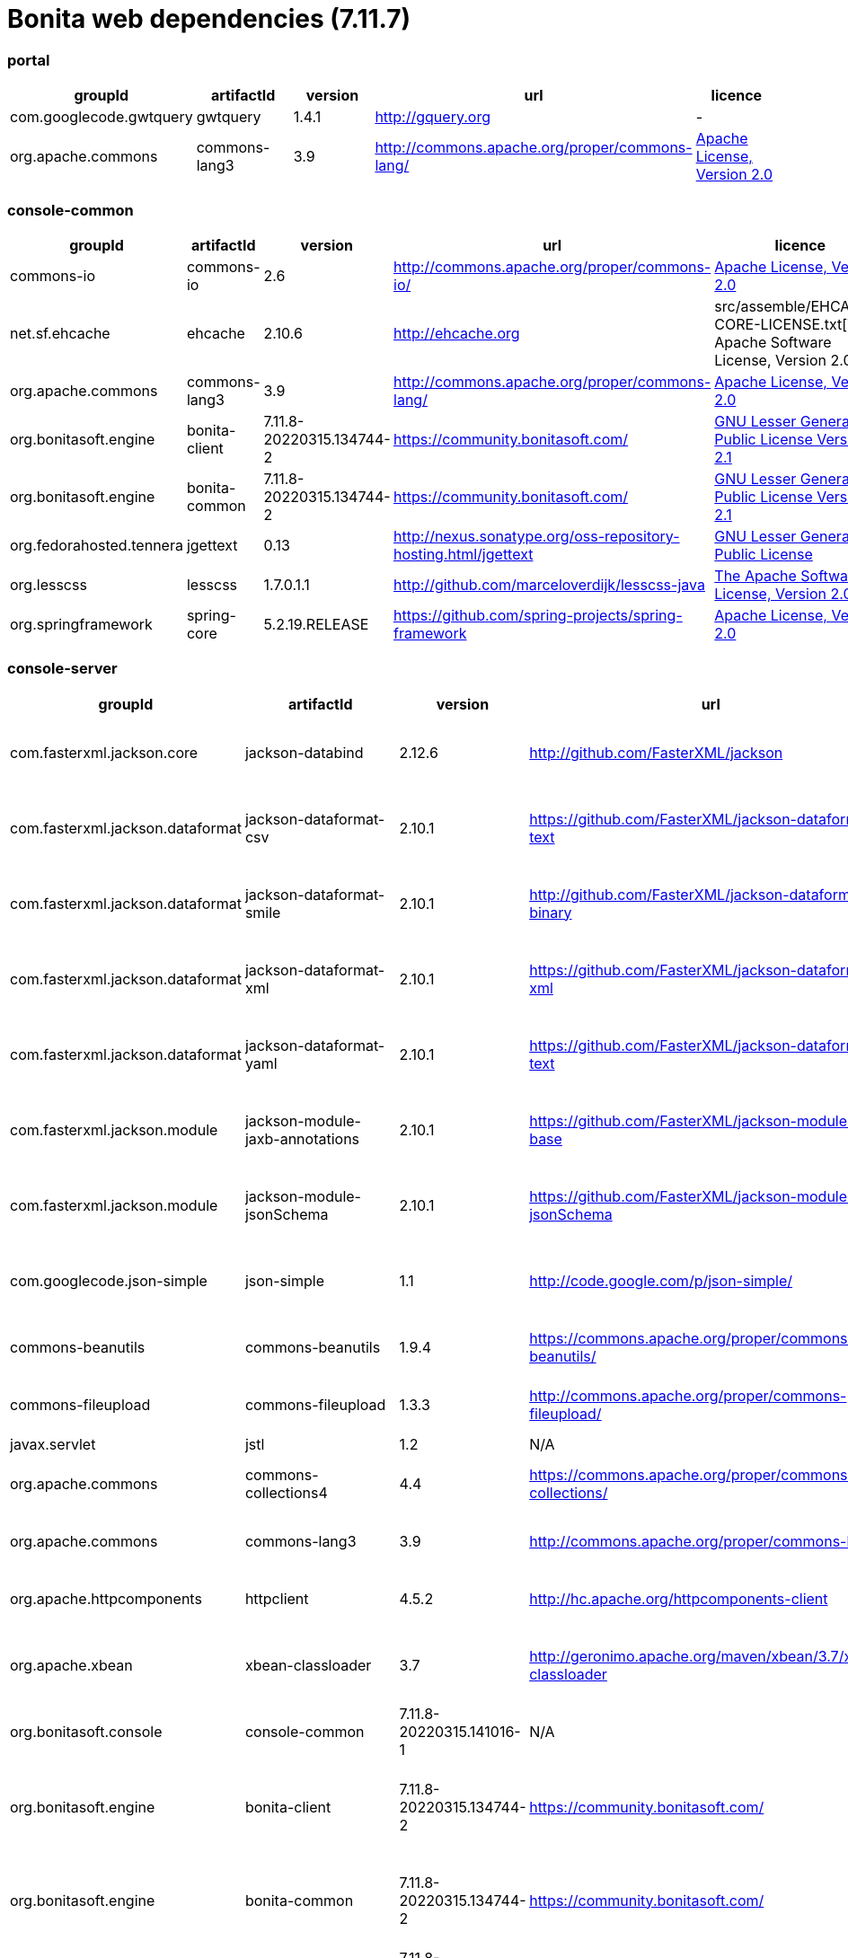= Bonita web dependencies (7.11.7)
:description: List all dependencies uses for Bonita web

[discrete]
=== portal

|===
| groupId | artifactId | version | url | licence

| com.googlecode.gwtquery
| gwtquery
| 1.4.1
| http://gquery.org[http://gquery.org]
|  -

| org.apache.commons
| commons-lang3
| 3.9
| http://commons.apache.org/proper/commons-lang/[http://commons.apache.org/proper/commons-lang/]
|  https://www.apache.org/licenses/LICENSE-2.0.txt[Apache License, Version 2.0]
|=== 

[discrete]
=== console-common

|===
| groupId | artifactId | version | url | licence

| commons-io
| commons-io
| 2.6
| http://commons.apache.org/proper/commons-io/[http://commons.apache.org/proper/commons-io/]
|  https://www.apache.org/licenses/LICENSE-2.0.txt[Apache License, Version 2.0]

| net.sf.ehcache
| ehcache
| 2.10.6
| http://ehcache.org[http://ehcache.org]
|  src/assemble/EHCACHE-CORE-LICENSE.txt[The Apache Software License, Version 2.0]

| org.apache.commons
| commons-lang3
| 3.9
| http://commons.apache.org/proper/commons-lang/[http://commons.apache.org/proper/commons-lang/]
|  https://www.apache.org/licenses/LICENSE-2.0.txt[Apache License, Version 2.0]

| org.bonitasoft.engine
| bonita-client
| 7.11.8-20220315.134744-2
| https://community.bonitasoft.com/[https://community.bonitasoft.com/]
|  http://www.gnu.org/licenses/lgpl-2.1.html[GNU Lesser General Public License Version 2.1]

| org.bonitasoft.engine
| bonita-common
| 7.11.8-20220315.134744-2
| https://community.bonitasoft.com/[https://community.bonitasoft.com/]
|  http://www.gnu.org/licenses/lgpl-2.1.html[GNU Lesser General Public License Version 2.1]

| org.fedorahosted.tennera
| jgettext
| 0.13
| http://nexus.sonatype.org/oss-repository-hosting.html/jgettext[http://nexus.sonatype.org/oss-repository-hosting.html/jgettext]
|  http://www.gnu.org/licenses/lgpl-2.1.html[GNU Lesser General Public License]

| org.lesscss
| lesscss
| 1.7.0.1.1
| http://github.com/marceloverdijk/lesscss-java[http://github.com/marceloverdijk/lesscss-java]
|  http://www.apache.org/licenses/LICENSE-2.0.txt[The Apache Software License, Version 2.0]

| org.springframework
| spring-core
| 5.2.19.RELEASE
| https://github.com/spring-projects/spring-framework[https://github.com/spring-projects/spring-framework]
|  https://www.apache.org/licenses/LICENSE-2.0[Apache License, Version 2.0]
|=== 

[discrete]
=== console-server

|===
| groupId | artifactId | version | url | licence

| com.fasterxml.jackson.core
| jackson-databind
| 2.12.6
| http://github.com/FasterXML/jackson[http://github.com/FasterXML/jackson]
|  http://www.apache.org/licenses/LICENSE-2.0.txt[The Apache Software License, Version 2.0]

| com.fasterxml.jackson.dataformat
| jackson-dataformat-csv
| 2.10.1
| https://github.com/FasterXML/jackson-dataformats-text[https://github.com/FasterXML/jackson-dataformats-text]
|  http://www.apache.org/licenses/LICENSE-2.0.txt[The Apache Software License, Version 2.0]

| com.fasterxml.jackson.dataformat
| jackson-dataformat-smile
| 2.10.1
| http://github.com/FasterXML/jackson-dataformats-binary[http://github.com/FasterXML/jackson-dataformats-binary]
|  http://www.apache.org/licenses/LICENSE-2.0.txt[The Apache Software License, Version 2.0]

| com.fasterxml.jackson.dataformat
| jackson-dataformat-xml
| 2.10.1
| https://github.com/FasterXML/jackson-dataformat-xml[https://github.com/FasterXML/jackson-dataformat-xml]
|  http://www.apache.org/licenses/LICENSE-2.0.txt[The Apache Software License, Version 2.0]

| com.fasterxml.jackson.dataformat
| jackson-dataformat-yaml
| 2.10.1
| https://github.com/FasterXML/jackson-dataformats-text[https://github.com/FasterXML/jackson-dataformats-text]
|  http://www.apache.org/licenses/LICENSE-2.0.txt[The Apache Software License, Version 2.0]

| com.fasterxml.jackson.module
| jackson-module-jaxb-annotations
| 2.10.1
| https://github.com/FasterXML/jackson-modules-base[https://github.com/FasterXML/jackson-modules-base]
|  http://www.apache.org/licenses/LICENSE-2.0.txt[The Apache Software License, Version 2.0]

| com.fasterxml.jackson.module
| jackson-module-jsonSchema
| 2.10.1
| https://github.com/FasterXML/jackson-module-jsonSchema[https://github.com/FasterXML/jackson-module-jsonSchema]
|  http://www.apache.org/licenses/LICENSE-2.0.txt[The Apache Software License, Version 2.0]

| com.googlecode.json-simple
| json-simple
| 1.1
| http://code.google.com/p/json-simple/[http://code.google.com/p/json-simple/]
|  http://www.apache.org/licenses/LICENSE-2.0.txt[The Apache Software License, Version 2.0]

| commons-beanutils
| commons-beanutils
| 1.9.4
| https://commons.apache.org/proper/commons-beanutils/[https://commons.apache.org/proper/commons-beanutils/]
|  https://www.apache.org/licenses/LICENSE-2.0.txt[Apache License, Version 2.0]

| commons-fileupload
| commons-fileupload
| 1.3.3
| http://commons.apache.org/proper/commons-fileupload/[http://commons.apache.org/proper/commons-fileupload/]
|  https://www.apache.org/licenses/LICENSE-2.0.txt[Apache License, Version 2.0]

| javax.servlet
| jstl
| 1.2
| N/A
|  -

| org.apache.commons
| commons-collections4
| 4.4
| https://commons.apache.org/proper/commons-collections/[https://commons.apache.org/proper/commons-collections/]
|  https://www.apache.org/licenses/LICENSE-2.0.txt[Apache License, Version 2.0]

| org.apache.commons
| commons-lang3
| 3.9
| http://commons.apache.org/proper/commons-lang/[http://commons.apache.org/proper/commons-lang/]
|  https://www.apache.org/licenses/LICENSE-2.0.txt[Apache License, Version 2.0]

| org.apache.httpcomponents
| httpclient
| 4.5.2
| http://hc.apache.org/httpcomponents-client[http://hc.apache.org/httpcomponents-client]
|  http://www.apache.org/licenses/LICENSE-2.0.txt[Apache License, Version 2.0]

| org.apache.xbean
| xbean-classloader
| 3.7
| http://geronimo.apache.org/maven/xbean/3.7/xbean-classloader[http://geronimo.apache.org/maven/xbean/3.7/xbean-classloader]
|  http://www.apache.org/licenses/LICENSE-2.0.txt[The Apache Software License, Version 2.0]

| org.bonitasoft.console
| console-common
| 7.11.8-20220315.141016-1
| N/A
|  -

| org.bonitasoft.engine
| bonita-client
| 7.11.8-20220315.134744-2
| https://community.bonitasoft.com/[https://community.bonitasoft.com/]
|  http://www.gnu.org/licenses/lgpl-2.1.html[GNU Lesser General Public License Version 2.1]

| org.bonitasoft.engine
| bonita-common
| 7.11.8-20220315.134744-2
| https://community.bonitasoft.com/[https://community.bonitasoft.com/]
|  http://www.gnu.org/licenses/lgpl-2.1.html[GNU Lesser General Public License Version 2.1]

| org.bonitasoft.forms
| forms-server
| 7.11.8-20220315.141027-1
| N/A
|  -

| org.bonitasoft.web
| bonita-web-extensions
| 7.11.8-20220315.135407-1
| http://www.bonitasoft.com[http://www.bonitasoft.com]
|  http://www.gnu.org/licenses/lgpl-2.1.html[GNU Lesser General Public License Version 2.1]

| org.codehaus.groovy
| groovy-all
| 2.4.16
| http://groovy-lang.org[http://groovy-lang.org]
|  http://www.apache.org/licenses/LICENSE-2.0.txt[The Apache Software License, Version 2.0]

| org.codehaus.jettison
| jettison
| 1.3.1
| http://codehaus.org/jettison/[http://codehaus.org/jettison/]
|  -

| org.restlet.jee
| org.restlet.ext.servlet
| 2.3.12
| http://restlet.org/org.restlet.ext.servlet[http://restlet.org/org.restlet.ext.servlet]
|  http://www.opensource.org/licenses/apache-2.0http://www.opensource.org/licenses/lgpl-3.0http://www.opensource.org/licenses/lgpl-2.1http://www.opensource.org/licenses/cddl1http://www.opensource.org/licenses/eclipse-1.0[Apache 2.0 licenseLGPL 3.0 licenseLGPL 2.1 licenseCDDL 1.0 licenseEPL 1.0 license]

| org.restlet.jse
| org.restlet
| 2.3.12
| http://restlet.org/org.restlet[http://restlet.org/org.restlet]
|  http://www.opensource.org/licenses/apache-2.0http://www.opensource.org/licenses/lgpl-3.0http://www.opensource.org/licenses/lgpl-2.1http://www.opensource.org/licenses/cddl1http://www.opensource.org/licenses/eclipse-1.0[Apache 2.0 licenseLGPL 3.0 licenseLGPL 2.1 licenseCDDL 1.0 licenseEPL 1.0 license]

| org.restlet.jse
| org.restlet.ext.jackson
| 2.3.12
| http://restlet.org/org.restlet.ext.jackson[http://restlet.org/org.restlet.ext.jackson]
|  http://www.opensource.org/licenses/apache-2.0http://www.opensource.org/licenses/lgpl-3.0http://www.opensource.org/licenses/lgpl-2.1http://www.opensource.org/licenses/cddl1http://www.opensource.org/licenses/eclipse-1.0[Apache 2.0 licenseLGPL 3.0 licenseLGPL 2.1 licenseCDDL 1.0 licenseEPL 1.0 license]

| org.scribe
| scribe
| 1.2.3
| http://github.com/fernandezpablo85/scribe-java[http://github.com/fernandezpablo85/scribe-java]
|  http://github.com/fernandezpablo85/scribe-java/blob/master/LICENSE.txt[MIT]

| org.springframework
| spring-core
| 5.2.19.RELEASE
| https://github.com/spring-projects/spring-framework[https://github.com/spring-projects/spring-framework]
|  https://www.apache.org/licenses/LICENSE-2.0[Apache License, Version 2.0]

| org.springframework
| spring-web
| 5.2.19.RELEASE
| https://github.com/spring-projects/spring-framework[https://github.com/spring-projects/spring-framework]
|  https://www.apache.org/licenses/LICENSE-2.0[Apache License, Version 2.0]

| org.tuckey
| urlrewritefilter
| 4.0.3
| http://www.tuckey.org/urlrewrite/[http://www.tuckey.org/urlrewrite/]
|  http://www.opensource.org/licenses/bsd-license.php[BSD]

| ro.isdc.wro4j
| wro4j-core
| 1.7.0
| http://code.google.com/p/wro4j/wro4j-core/[http://code.google.com/p/wro4j/wro4j-core/]
|  http://www.apache.org/licenses/LICENSE-2.0.txt[The Apache Software License, Version 2.0]

| taglibs
| standard
| 1.1.2
| N/A
|  -
|=== 

[discrete]
=== portal-sp

|===
| groupId | artifactId | version | url | licence

| commons-lang
| commons-lang
| 2.3
| N/A
|  -

| org.bonitasoft.console
| console-client
| 7.11.8-20220315.141044-1
| N/A
|  -

| org.bonitasoft.console
| console-common-sp
| 7.11.8-20220315.141107-1
| N/A
|  -
|=== 

[discrete]
=== console-common-sp

|===
| groupId | artifactId | version | url | licence

| com.bonitasoft.engine
| bonita-client-sp
| 7.11.8-20220315.134744-2
| N/A
|  -

| commons-io
| commons-io
| 2.6
| http://commons.apache.org/proper/commons-io/[http://commons.apache.org/proper/commons-io/]
|  https://www.apache.org/licenses/LICENSE-2.0.txt[Apache License, Version 2.0]

| org.bonitasoft.console
| console-common
| 7.11.8-20220315.141016-1
| N/A
|  -
|=== 

[discrete]
=== console-server-sp

|===
| groupId | artifactId | version | url | licence

| com.bonitasoft.engine
| bonita-client-sp
| 7.11.8-20220315.134744-2
| N/A
|  -

| com.bonitasoft.engine
| bonita-common-sp
| 7.11.8-20220315.134744-2
| N/A
|  -

| com.bonitasoft.web
| bonita-web-extensions-sp
| 7.11.8-20220315.135412-1
| http://www.bonitasoft.com[http://www.bonitasoft.com]
|  -

| com.google.code.gson
| gson
| 2.2.2
| http://code.google.com/p/google-gson/[http://code.google.com/p/google-gson/]
|  http://www.apache.org/licenses/LICENSE-2.0.txt[The Apache Software License, Version 2.0]

| com.lowagie
| itext-asian
| 2.1.7
| http://www.lowagie.com/iText/[http://www.lowagie.com/iText/]
|  http://www.mozilla.org/MPL/MPL-1.1.html[Mozilla Public License]

| commons-fileupload
| commons-fileupload
| 1.3.3
| http://commons.apache.org/proper/commons-fileupload/[http://commons.apache.org/proper/commons-fileupload/]
|  https://www.apache.org/licenses/LICENSE-2.0.txt[Apache License, Version 2.0]

| commons-io
| commons-io
| 2.6
| http://commons.apache.org/proper/commons-io/[http://commons.apache.org/proper/commons-io/]
|  https://www.apache.org/licenses/LICENSE-2.0.txt[Apache License, Version 2.0]

| javax.servlet
| jstl
| 1.2
| N/A
|  -

| joda-time
| joda-time
| 2.0
| http://joda-time.sourceforge.net[http://joda-time.sourceforge.net]
|  http://www.apache.org/licenses/LICENSE-2.0.txt[Apache 2]

| net.sf.jasperreports
| jasperreports
| 5.1.0
| http://jasperreports.sourceforge.net[http://jasperreports.sourceforge.net]
|  http://jasperreports.sourceforge.net/license.html[GNU Lesser General Public License]

| net.sourceforge.spnego
| spnego
| r9
| http://spnego.sourceforge.net/[http://spnego.sourceforge.net/]
|  http://www.gnu.org/licenses/lgpl-3.0.html[GNU Lesser General Public License v3.0]

| org.apache.commons
| commons-math3
| 3.2
| http://commons.apache.org/proper/commons-math/[http://commons.apache.org/proper/commons-math/]
|  http://www.apache.org/licenses/LICENSE-2.0.txt[The Apache Software License, Version 2.0]

| org.apache.xbean
| xbean-classloader
| 3.7
| http://geronimo.apache.org/maven/xbean/3.7/xbean-classloader[http://geronimo.apache.org/maven/xbean/3.7/xbean-classloader]
|  http://www.apache.org/licenses/LICENSE-2.0.txt[The Apache Software License, Version 2.0]

| org.apache.xmlgraphics
| batik-bridge
| 1.7
| http://xmlgraphics.apache.org/batik/[http://xmlgraphics.apache.org/batik/]
|  http://www.apache.org/licenses/LICENSE-2.0.txt[The Apache Software License, Version 2.0]

| org.apache.xmlgraphics
| batik-dom
| 1.7
| http://xmlgraphics.apache.org/batik/[http://xmlgraphics.apache.org/batik/]
|  http://www.apache.org/licenses/LICENSE-2.0.txt[The Apache Software License, Version 2.0]

| org.apache.xmlgraphics
| batik-svggen
| 1.7
| http://xmlgraphics.apache.org/batik/[http://xmlgraphics.apache.org/batik/]
|  http://www.apache.org/licenses/LICENSE-2.0.txt[The Apache Software License, Version 2.0]

| org.bonitasoft.console
| bos-mobile-sp
| 7.11.8-20220315.141102-1
| N/A
|  -

| org.bonitasoft.console
| console-common-sp
| 7.11.8-20220315.141107-1
| N/A
|  -

| org.bonitasoft.console
| console-server
| 7.11.8-20220315.141034-1
| N/A
|  -

| org.bonitasoft.console
| console-server
| 7.11.8-20220315.141034-1
| N/A
|  -

| org.bonitasoft.forms
| forms-server-sp
| 7.11.8-20220315.141120-1
| N/A
|  -

| org.codehaus.groovy
| groovy-all
| 2.4.16
| http://groovy-lang.org[http://groovy-lang.org]
|  http://www.apache.org/licenses/LICENSE-2.0.txt[The Apache Software License, Version 2.0]

| org.keycloak
| keycloak-saml-adapter-api-public
| 6.0.1
| http://keycloak.org/keycloak-saml-adapter-api-public[http://keycloak.org/keycloak-saml-adapter-api-public]
|  https://www.apache.org/licenses/LICENSE-2.0[Apache License, Version 2.0]

| org.keycloak
| keycloak-saml-servlet-filter-adapter
| 6.0.1
| http://keycloak.org/keycloak-saml-servlet-filter-adapter[http://keycloak.org/keycloak-saml-servlet-filter-adapter]
|  https://www.apache.org/licenses/LICENSE-2.0[Apache License, Version 2.0]

| org.lesscss
| lesscss
| 1.7.0.1.1
| http://github.com/marceloverdijk/lesscss-java[http://github.com/marceloverdijk/lesscss-java]
|  http://www.apache.org/licenses/LICENSE-2.0.txt[The Apache Software License, Version 2.0]

| org.scribe
| scribe
| 1.2.3
| http://github.com/fernandezpablo85/scribe-java[http://github.com/fernandezpablo85/scribe-java]
|  http://github.com/fernandezpablo85/scribe-java/blob/master/LICENSE.txt[MIT]

| org.slf4j
| slf4j-api
| 1.7.25
| http://www.slf4j.org[http://www.slf4j.org]
|  http://www.opensource.org/licenses/mit-license.php[MIT License]

| org.tuckey
| urlrewritefilter
| 4.0.3
| http://www.tuckey.org/urlrewrite/[http://www.tuckey.org/urlrewrite/]
|  http://www.opensource.org/licenses/bsd-license.php[BSD]

| taglibs
| standard
| 1.1.2
| N/A
|  -
|=== 
